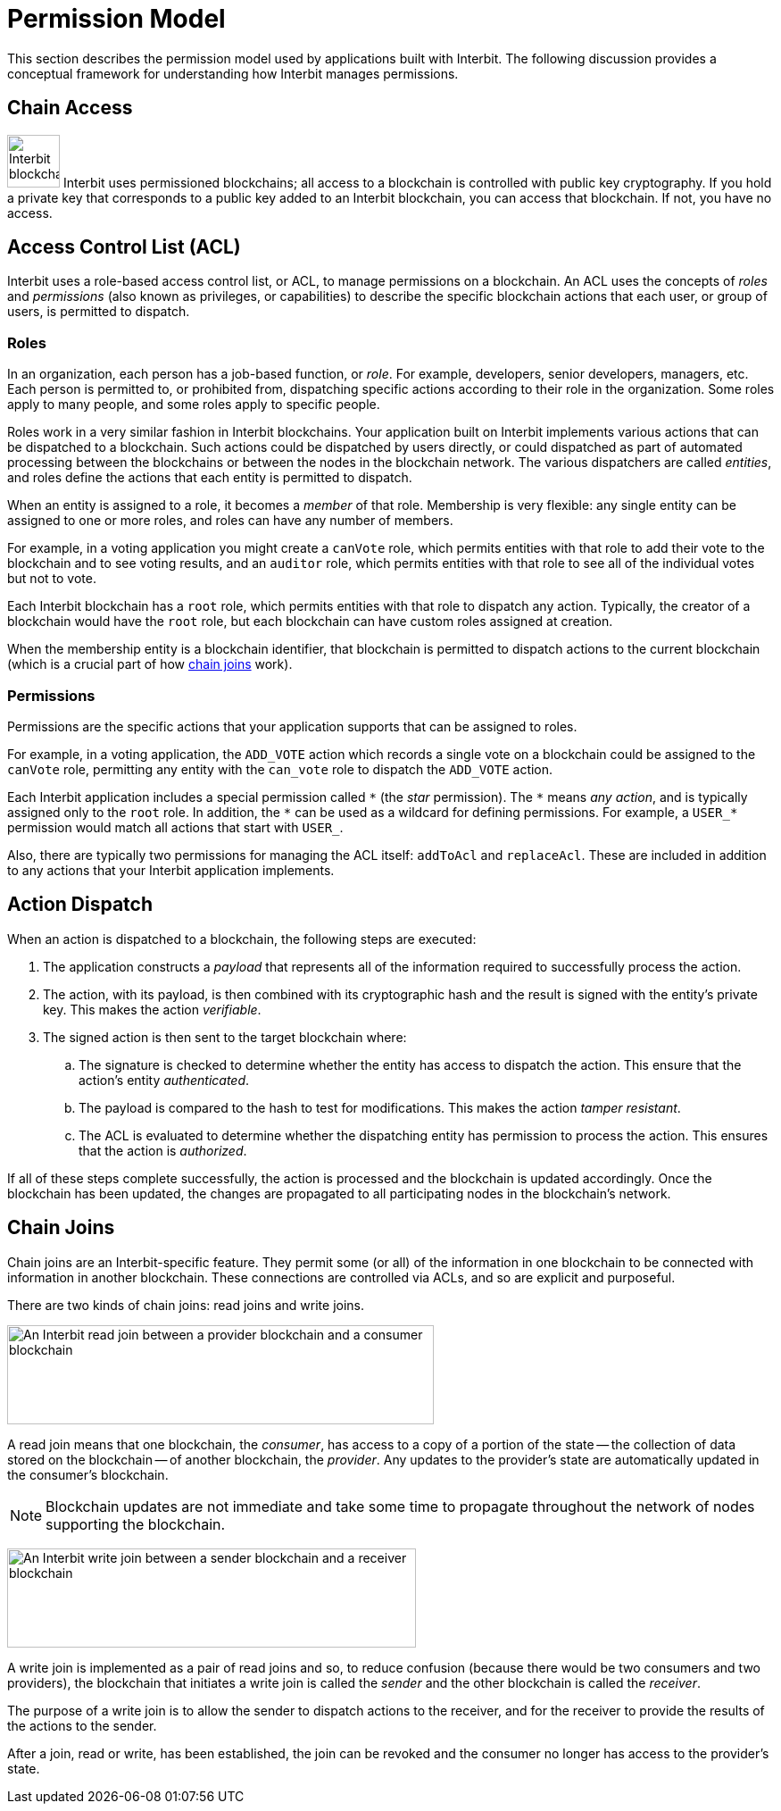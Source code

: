 = Permission Model

This section describes the permission model used by applications built
with Interbit. The following discussion provides a conceptual framework
for understanding how Interbit manages permissions.

[[chain_access]]
== Chain Access

image:img/chain_key.svg["Interbit blockchains are permissioned, and
require public keys for access", 59, 59, role="right"]
Interbit uses permissioned blockchains; all access to a blockchain is
controlled with public key cryptography. If you hold a private key that
corresponds to a public key added to an Interbit blockchain, you can
access that blockchain. If not, you have no access.


[[acl]]
== Access Control List (ACL)

Interbit uses a role-based access control list, or ACL, to manage
permissions on a blockchain. An ACL uses the concepts of _roles_ and
_permissions_ (also known as privileges, or capabilities) to describe
the specific blockchain actions that each user, or group of users, is
permitted to dispatch.


[[roles]]
=== Roles

In an organization, each person has a job-based function, or _role_. For
example, developers, senior developers, managers, etc. Each person is
permitted to, or prohibited from, dispatching specific actions according
to their role in the organization. Some roles apply to many people, and
some roles apply to specific people.

Roles work in a very similar fashion in Interbit blockchains. Your
application built on Interbit implements various actions that can be
dispatched to a blockchain. Such actions could be dispatched by users
directly, or could dispatched as part of automated processing between
the blockchains or between the nodes in the blockchain network. The
various dispatchers are called _entities_, and roles define the actions
that each entity is permitted to dispatch.

When an entity is assigned to a role, it becomes a _member_ of that
role. Membership is very flexible: any single entity can be assigned to
one or more roles, and roles can have any number of members.

For example, in a voting application you might create a `canVote` role,
which permits entities with that role to add their vote to the
blockchain and to see voting results, and an `auditor` role, which
permits entities with that role to see all of the individual votes but
not to vote.

Each Interbit blockchain has a `root` role, which permits entities with
that role to dispatch any action. Typically, the creator of a
blockchain would have the `root` role, but each blockchain can have
custom roles assigned at creation.

When the membership entity is a blockchain identifier, that blockchain
is permitted to dispatch actions to the current blockchain (which is a
crucial part of how <<chain_joins,chain joins>> work).


[[permissions]]
=== Permissions

Permissions are the specific actions that your application supports
that can be assigned to roles.

For example, in a voting application, the `ADD_VOTE` action which
records a single vote on a blockchain could be assigned to the
`canVote` role, permitting any entity with the `can_vote` role to
dispatch the `ADD_VOTE` action.

Each Interbit application includes a special permission called `\*` (the
_star_ permission). The `*` means _any action_, and is typically
assigned only to the `root` role. In addition, the `\*` can be used as a
wildcard for defining permissions. For example, a `USER_*` permission
would match all actions that start with `USER_`.

Also, there are typically two permissions for managing the ACL itself:
`addToAcl` and `replaceAcl`. These are included in addition to any
actions that your Interbit application implements.


[[action_dispatch]]
== Action Dispatch

When an action is dispatched to a blockchain, the following steps are
executed:

. The application constructs a _payload_ that represents all of the
  information required to successfully process the action.

. The action, with its payload, is then combined with its
  cryptographic hash and the result is signed with the entity's private
  key. This makes the action _verifiable_.

. The signed action is then sent to the target blockchain where:

.. The signature is checked to determine whether the entity has access
   to dispatch the action. This ensure that the action's entity
   _authenticated_.

.. The payload is compared to the hash to test for modifications.
   This makes the action _tamper resistant_.

.. The ACL is evaluated to determine whether the dispatching entity has
   permission to process the action. This ensures that the action is
   _authorized_.

If all of these steps complete successfully, the action is processed and
the blockchain is updated accordingly. Once the blockchain has been
updated, the changes are propagated to all participating nodes in the
blockchain's network.


[[chain_joins]]
== Chain Joins

Chain joins are an Interbit-specific feature. They permit some (or all)
of the information in one blockchain to be connected with information in
another blockchain. These connections are controlled via ACLs, and so
are explicit and purposeful.

There are two kinds of chain joins: read joins and write joins.

image:img/read_join.svg["An Interbit read join between a provider
blockchain and a consumer blockchain", 478, 111, role="center"]

A read join means that one blockchain, the _consumer_, has access to a
copy of a portion of the state -- the collection of data stored on the
blockchain -- of another blockchain, the _provider_. Any updates to the
provider's state are automatically updated in the consumer's blockchain.

[NOTE]
======
Blockchain updates are not immediate and take some time to propagate
throughout the network of nodes supporting the blockchain.
======

image:img/write_join.svg["An Interbit write join between a sender
blockchain and a receiver blockchain", 458, 111, role="center"]

A write join is implemented as a pair of read joins and so, to reduce
confusion (because there would be two consumers and two providers), the
blockchain that initiates a write join is called the _sender_ and the other
blockchain is called the _receiver_.

The purpose of a write join is to allow the sender to dispatch actions
to the receiver, and for the receiver to provide the results of the
actions to the sender.

After a join, read or write, has been established, the join can be
revoked and the consumer no longer has access to the provider's state.

